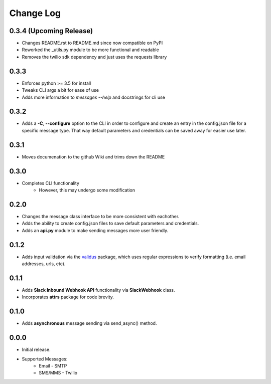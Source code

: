 Change Log
==========

0.3.4 (Upcoming Release)
-----
- Changes README.rst to README.md since now compatible on PyPI
- Reworked the _utils.py module to be more functional and readable
- Removes the twilio sdk dependency and just uses the requests library

0.3.3
-----
- Enforces python >= 3.5 for install
- Tweaks CLI args a bit for ease of use
- Adds more information to `messages --help` and docstrings for cli use

0.3.2
-----
- Adds a **-C**, **--configure** option to the CLI in order to configure and create an entry in the config.json file for a specific message type.  That way default parameters and credentials can be saved away for easier use later.


0.3.1
-----
- Moves documenation to the github Wiki and trims down the README


0.3.0
-----
- Completes CLI functionality
    - However, this may undergo some modification


0.2.0
-----
- Changes the message class interface to be more consistent with eachother.
- Adds the ability to create config.json files to save default parameters and credentials.
- Adds an **api.py** module to make sending messages more user friendly.


0.1.2
-----
- Adds input validation via the `validus <https://github.com/shopnilsazal/validus>`_ package, which uses regular expressions to verify formatting (i.e. email addresses, urls, etc).


0.1.1
-----
- Adds **Slack Inbound Webhook API** functionality via **SlackWebhook** class.
- Incorporates **attrs** package for code brevity.


0.1.0
-----
- Adds **asynchronous** message sending via send_async() method.


0.0.0
-----
- Initial release.
- Supported Messages:
    - Email - SMTP
    - SMS/MMS - Twilio
